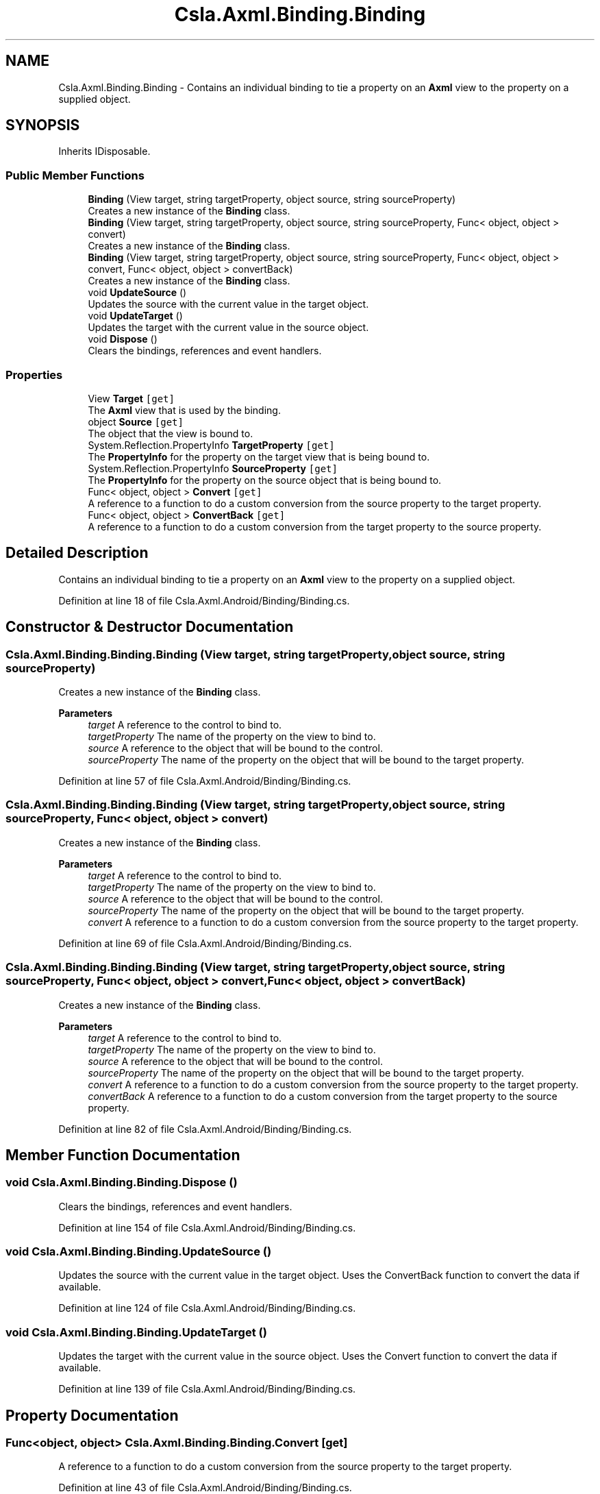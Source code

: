 .TH "Csla.Axml.Binding.Binding" 3 "Thu Jul 22 2021" "Version 5.4.2" "CSLA.NET" \" -*- nroff -*-
.ad l
.nh
.SH NAME
Csla.Axml.Binding.Binding \- Contains an individual binding to tie a property on an \fBAxml\fP view to the property on a supplied object\&.  

.SH SYNOPSIS
.br
.PP
.PP
Inherits IDisposable\&.
.SS "Public Member Functions"

.in +1c
.ti -1c
.RI "\fBBinding\fP (View target, string targetProperty, object source, string sourceProperty)"
.br
.RI "Creates a new instance of the \fBBinding\fP class\&. "
.ti -1c
.RI "\fBBinding\fP (View target, string targetProperty, object source, string sourceProperty, Func< object, object > convert)"
.br
.RI "Creates a new instance of the \fBBinding\fP class\&. "
.ti -1c
.RI "\fBBinding\fP (View target, string targetProperty, object source, string sourceProperty, Func< object, object > convert, Func< object, object > convertBack)"
.br
.RI "Creates a new instance of the \fBBinding\fP class\&. "
.ti -1c
.RI "void \fBUpdateSource\fP ()"
.br
.RI "Updates the source with the current value in the target object\&. "
.ti -1c
.RI "void \fBUpdateTarget\fP ()"
.br
.RI "Updates the target with the current value in the source object\&. "
.ti -1c
.RI "void \fBDispose\fP ()"
.br
.RI "Clears the bindings, references and event handlers\&. "
.in -1c
.SS "Properties"

.in +1c
.ti -1c
.RI "View \fBTarget\fP\fC [get]\fP"
.br
.RI "The \fBAxml\fP view that is used by the binding\&. "
.ti -1c
.RI "object \fBSource\fP\fC [get]\fP"
.br
.RI "The object that the view is bound to\&. "
.ti -1c
.RI "System\&.Reflection\&.PropertyInfo \fBTargetProperty\fP\fC [get]\fP"
.br
.RI "The \fBPropertyInfo\fP for the property on the target view that is being bound to\&. "
.ti -1c
.RI "System\&.Reflection\&.PropertyInfo \fBSourceProperty\fP\fC [get]\fP"
.br
.RI "The \fBPropertyInfo\fP for the property on the source object that is being bound to\&. "
.ti -1c
.RI "Func< object, object > \fBConvert\fP\fC [get]\fP"
.br
.RI "A reference to a function to do a custom conversion from the source property to the target property\&. "
.ti -1c
.RI "Func< object, object > \fBConvertBack\fP\fC [get]\fP"
.br
.RI "A reference to a function to do a custom conversion from the target property to the source property\&. "
.in -1c
.SH "Detailed Description"
.PP 
Contains an individual binding to tie a property on an \fBAxml\fP view to the property on a supplied object\&. 


.PP
Definition at line 18 of file Csla\&.Axml\&.Android/Binding/Binding\&.cs\&.
.SH "Constructor & Destructor Documentation"
.PP 
.SS "Csla\&.Axml\&.Binding\&.Binding\&.Binding (View target, string targetProperty, object source, string sourceProperty)"

.PP
Creates a new instance of the \fBBinding\fP class\&. 
.PP
\fBParameters\fP
.RS 4
\fItarget\fP A reference to the control to bind to\&.
.br
\fItargetProperty\fP The name of the property on the view to bind to\&.
.br
\fIsource\fP A reference to the object that will be bound to the control\&.
.br
\fIsourceProperty\fP The name of the property on the object that will be bound to the target property\&.
.RE
.PP

.PP
Definition at line 57 of file Csla\&.Axml\&.Android/Binding/Binding\&.cs\&.
.SS "Csla\&.Axml\&.Binding\&.Binding\&.Binding (View target, string targetProperty, object source, string sourceProperty, Func< object, object > convert)"

.PP
Creates a new instance of the \fBBinding\fP class\&. 
.PP
\fBParameters\fP
.RS 4
\fItarget\fP A reference to the control to bind to\&.
.br
\fItargetProperty\fP The name of the property on the view to bind to\&.
.br
\fIsource\fP A reference to the object that will be bound to the control\&.
.br
\fIsourceProperty\fP The name of the property on the object that will be bound to the target property\&.
.br
\fIconvert\fP A reference to a function to do a custom conversion from the source property to the target property\&.
.RE
.PP

.PP
Definition at line 69 of file Csla\&.Axml\&.Android/Binding/Binding\&.cs\&.
.SS "Csla\&.Axml\&.Binding\&.Binding\&.Binding (View target, string targetProperty, object source, string sourceProperty, Func< object, object > convert, Func< object, object > convertBack)"

.PP
Creates a new instance of the \fBBinding\fP class\&. 
.PP
\fBParameters\fP
.RS 4
\fItarget\fP A reference to the control to bind to\&.
.br
\fItargetProperty\fP The name of the property on the view to bind to\&.
.br
\fIsource\fP A reference to the object that will be bound to the control\&.
.br
\fIsourceProperty\fP The name of the property on the object that will be bound to the target property\&.
.br
\fIconvert\fP A reference to a function to do a custom conversion from the source property to the target property\&.
.br
\fIconvertBack\fP A reference to a function to do a custom conversion from the target property to the source property\&.
.RE
.PP

.PP
Definition at line 82 of file Csla\&.Axml\&.Android/Binding/Binding\&.cs\&.
.SH "Member Function Documentation"
.PP 
.SS "void Csla\&.Axml\&.Binding\&.Binding\&.Dispose ()"

.PP
Clears the bindings, references and event handlers\&. 
.PP
Definition at line 154 of file Csla\&.Axml\&.Android/Binding/Binding\&.cs\&.
.SS "void Csla\&.Axml\&.Binding\&.Binding\&.UpdateSource ()"

.PP
Updates the source with the current value in the target object\&. Uses the ConvertBack function to convert the data if available\&.
.PP
Definition at line 124 of file Csla\&.Axml\&.Android/Binding/Binding\&.cs\&.
.SS "void Csla\&.Axml\&.Binding\&.Binding\&.UpdateTarget ()"

.PP
Updates the target with the current value in the source object\&. Uses the Convert function to convert the data if available\&.
.PP
Definition at line 139 of file Csla\&.Axml\&.Android/Binding/Binding\&.cs\&.
.SH "Property Documentation"
.PP 
.SS "Func<object, object> Csla\&.Axml\&.Binding\&.Binding\&.Convert\fC [get]\fP"

.PP
A reference to a function to do a custom conversion from the source property to the target property\&. 
.PP
Definition at line 43 of file Csla\&.Axml\&.Android/Binding/Binding\&.cs\&.
.SS "Func<object, object> Csla\&.Axml\&.Binding\&.Binding\&.ConvertBack\fC [get]\fP"

.PP
A reference to a function to do a custom conversion from the target property to the source property\&. 
.PP
Definition at line 48 of file Csla\&.Axml\&.Android/Binding/Binding\&.cs\&.
.SS "object Csla\&.Axml\&.Binding\&.Binding\&.Source\fC [get]\fP"

.PP
The object that the view is bound to\&. 
.PP
Definition at line 28 of file Csla\&.Axml\&.Android/Binding/Binding\&.cs\&.
.SS "System\&.Reflection\&.PropertyInfo Csla\&.Axml\&.Binding\&.Binding\&.SourceProperty\fC [get]\fP"

.PP
The \fBPropertyInfo\fP for the property on the source object that is being bound to\&. 
.PP
Definition at line 38 of file Csla\&.Axml\&.Android/Binding/Binding\&.cs\&.
.SS "View Csla\&.Axml\&.Binding\&.Binding\&.Target\fC [get]\fP"

.PP
The \fBAxml\fP view that is used by the binding\&. 
.PP
Definition at line 23 of file Csla\&.Axml\&.Android/Binding/Binding\&.cs\&.
.SS "System\&.Reflection\&.PropertyInfo Csla\&.Axml\&.Binding\&.Binding\&.TargetProperty\fC [get]\fP"

.PP
The \fBPropertyInfo\fP for the property on the target view that is being bound to\&. 
.PP
Definition at line 33 of file Csla\&.Axml\&.Android/Binding/Binding\&.cs\&.

.SH "Author"
.PP 
Generated automatically by Doxygen for CSLA\&.NET from the source code\&.
